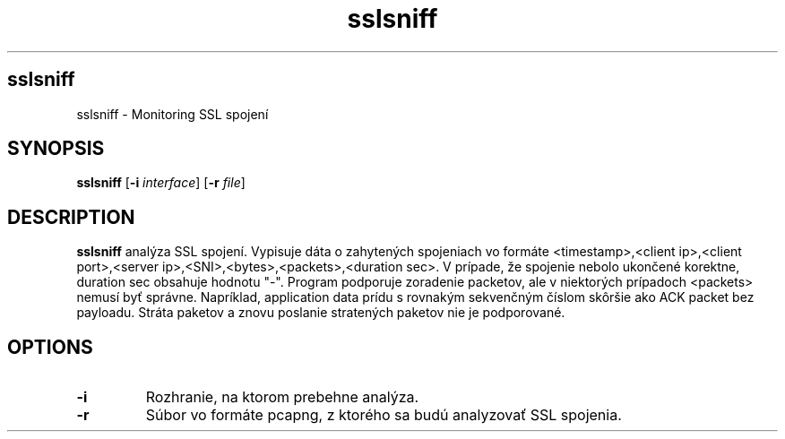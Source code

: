 .TH sslsniff
.SH sslsniff
sslsniff \- Monitoring SSL spojení
.SH SYNOPSIS
.B sslsniff
[\fB\-i\fR \fIinterface\fR]
[\fB\-r\fR \fIfile\fR]
.SH DESCRIPTION
.B sslsniff
analýza SSL spojení. Vypisuje dáta o zahytených spojeniach vo formáte <timestamp>,<client ip>,<client port>,<server ip>,<SNI>,<bytes>,<packets>,<duration sec>.
V prípade, že spojenie nebolo ukončené korektne, duration sec obsahuje hodnotu "-".
Program podporuje zoradenie packetov, ale v niektorých prípadoch <packets> nemusí byť správne.
Napríklad, application data prídu s rovnakým sekvenčným číslom skôršie ako ACK packet bez payloadu.
Stráta paketov a znovu poslanie stratených paketov nie je podporované.
.SH OPTIONS
.TP
.BR \-i
Rozhranie, na ktorom prebehne analýza.
.TP
.BR \-r
Súbor vo formáte pcapng, z ktorého sa budú analyzovať SSL spojenia.